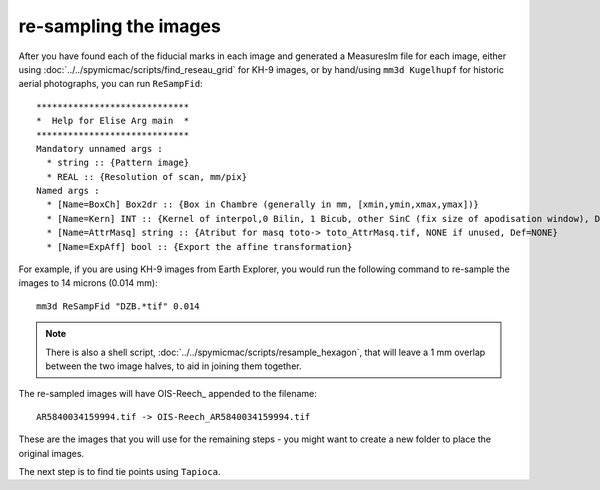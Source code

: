 re-sampling the images
======================

After you have found each of the fiducial marks in each image and generated a MeasuresIm file for each image,
either using :doc:`../../spymicmac/scripts/find_reseau_grid` for KH-9 images, or by hand/using ``mm3d Kugelhupf``
for historic aerial photographs, you can run ``ReSampFid``:
::

    *****************************
    *  Help for Elise Arg main  *
    *****************************
    Mandatory unnamed args :
      * string :: {Pattern image}
      * REAL :: {Resolution of scan, mm/pix}
    Named args :
      * [Name=BoxCh] Box2dr :: {Box in Chambre (generally in mm, [xmin,ymin,xmax,ymax])}
      * [Name=Kern] INT :: {Kernel of interpol,0 Bilin, 1 Bicub, other SinC (fix size of apodisation window), Def=5}
      * [Name=AttrMasq] string :: {Atribut for masq toto-> toto_AttrMasq.tif, NONE if unused, Def=NONE}
      * [Name=ExpAff] bool :: {Export the affine transformation}

For example, if you are using KH-9 images from Earth Explorer, you would run the following command to re-sample
the images to 14 microns (0.014 mm):
::

    mm3d ReSampFid "DZB.*tif" 0.014

.. note::
    There is also a shell script, :doc:`../../spymicmac/scripts/resample_hexagon`, that will leave a 1 mm overlap
    between the two image halves, to aid in joining them together.


The re-sampled images will have OIS-Reech\_ appended to the filename:
::

    AR5840034159994.tif -> OIS-Reech_AR5840034159994.tif

These are the images that you will use for the remaining steps - you might want to create a new folder to place the
original images.

The next step is to find tie points using ``Tapioca``.
